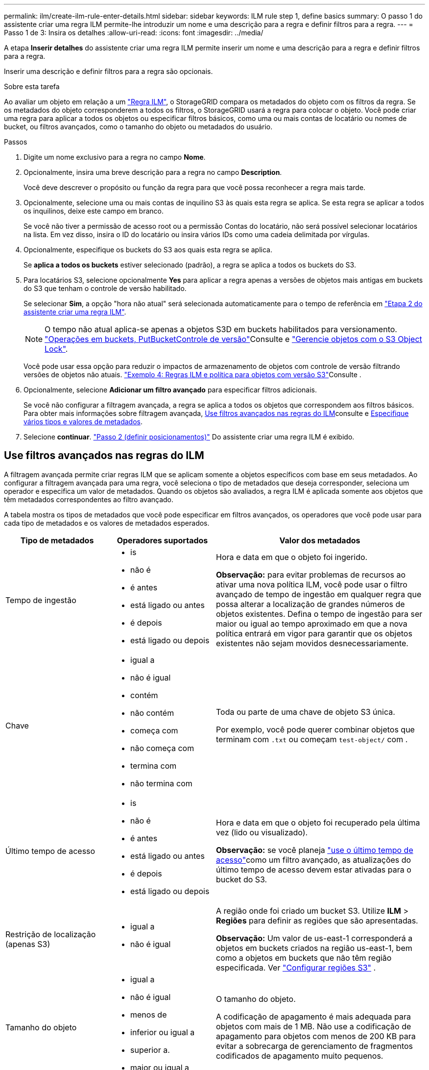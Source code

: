 ---
permalink: ilm/create-ilm-rule-enter-details.html 
sidebar: sidebar 
keywords: ILM rule step 1, define basics 
summary: O passo 1 do assistente criar uma regra ILM permite-lhe introduzir um nome e uma descrição para a regra e definir filtros para a regra. 
---
= Passo 1 de 3: Insira os detalhes
:allow-uri-read: 
:icons: font
:imagesdir: ../media/


[role="lead"]
A etapa *Inserir detalhes* do assistente criar uma regra ILM permite inserir um nome e uma descrição para a regra e definir filtros para a regra.

Inserir uma descrição e definir filtros para a regra são opcionais.

.Sobre esta tarefa
Ao avaliar um objeto em relação a um link:what-ilm-rule-is.html["Regra ILM"], o StorageGRID compara os metadados do objeto com os filtros da regra. Se os metadados do objeto corresponderem a todos os filtros, o StorageGRID usará a regra para colocar o objeto. Você pode criar uma regra para aplicar a todos os objetos ou especificar filtros básicos, como uma ou mais contas de locatário ou nomes de bucket, ou filtros avançados, como o tamanho do objeto ou metadados do usuário.

.Passos
. Digite um nome exclusivo para a regra no campo *Nome*.
. Opcionalmente, insira uma breve descrição para a regra no campo *Description*.
+
Você deve descrever o propósito ou função da regra para que você possa reconhecer a regra mais tarde.

. Opcionalmente, selecione uma ou mais contas de inquilino S3 às quais esta regra se aplica. Se esta regra se aplicar a todos os inquilinos, deixe este campo em branco.
+
Se você não tiver a permissão de acesso root ou a permissão Contas do locatário, não será possível selecionar locatários na lista. Em vez disso, insira o ID do locatário ou insira vários IDs como uma cadeia delimitada por vírgulas.

. Opcionalmente, especifique os buckets do S3 aos quais esta regra se aplica.
+
Se *aplica a todos os buckets* estiver selecionado (padrão), a regra se aplica a todos os buckets do S3.

. Para locatários S3, selecione opcionalmente *Yes* para aplicar a regra apenas a versões de objetos mais antigas em buckets do S3 que tenham o controle de versão habilitado.
+
Se selecionar *Sim*, a opção "hora não atual" será selecionada automaticamente para o tempo de referência em link:create-ilm-rule-define-placements.html["Etapa 2 do assistente criar uma regra ILM"].

+

NOTE: O tempo não atual aplica-se apenas a objetos S3D em buckets habilitados para versionamento. link:../s3/operations-on-buckets.html["Operações em buckets, PutBucketControle de versão"]Consulte e link:managing-objects-with-s3-object-lock.html["Gerencie objetos com o S3 Object Lock"].

+
Você pode usar essa opção para reduzir o impactos de armazenamento de objetos com controle de versão filtrando versões de objetos não atuais. link:example-4-ilm-rules-and-policy-for-s3-versioned-objects.html["Exemplo 4: Regras ILM e política para objetos com versão S3"]Consulte .

. Opcionalmente, selecione *Adicionar um filtro avançado* para especificar filtros adicionais.
+
Se você não configurar a filtragem avançada, a regra se aplica a todos os objetos que correspondem aos filtros básicos. Para obter mais informações sobre filtragem avançada, <<Use filtros avançados nas regras do ILM>>consulte e <<Especifique vários tipos e valores de metadados>>.

. Selecione *continuar*. link:create-ilm-rule-define-placements.html["Passo 2 (definir posicionamentos)"] Do assistente criar uma regra ILM é exibido.




== Use filtros avançados nas regras do ILM

A filtragem avançada permite criar regras ILM que se aplicam somente a objetos específicos com base em seus metadados. Ao configurar a filtragem avançada para uma regra, você seleciona o tipo de metadados que deseja corresponder, seleciona um operador e especifica um valor de metadados. Quando os objetos são avaliados, a regra ILM é aplicada somente aos objetos que têm metadados correspondentes ao filtro avançado.

A tabela mostra os tipos de metadados que você pode especificar em filtros avançados, os operadores que você pode usar para cada tipo de metadados e os valores de metadados esperados.

[cols="1a,1a,2a"]
|===
| Tipo de metadados | Operadores suportados | Valor dos metadados 


 a| 
Tempo de ingestão
 a| 
* is
* não é
* é antes
* está ligado ou antes
* é depois
* está ligado ou depois

 a| 
Hora e data em que o objeto foi ingerido.

*Observação:* para evitar problemas de recursos ao ativar uma nova política ILM, você pode usar o filtro avançado de tempo de ingestão em qualquer regra que possa alterar a localização de grandes números de objetos existentes. Defina o tempo de ingestão para ser maior ou igual ao tempo aproximado em que a nova política entrará em vigor para garantir que os objetos existentes não sejam movidos desnecessariamente.



 a| 
Chave
 a| 
* igual a
* não é igual
* contém
* não contém
* começa com
* não começa com
* termina com
* não termina com

 a| 
Toda ou parte de uma chave de objeto S3 única.

Por exemplo, você pode querer combinar objetos que terminam com `.txt` ou começam `test-object/` com .



 a| 
Último tempo de acesso
 a| 
* is
* não é
* é antes
* está ligado ou antes
* é depois
* está ligado ou depois

 a| 
Hora e data em que o objeto foi recuperado pela última vez (lido ou visualizado).

*Observação:* se você planeja link:using-last-access-time-in-ilm-rules.html["use o último tempo de acesso"]como um filtro avançado, as atualizações do último tempo de acesso devem estar ativadas para o bucket do S3.



 a| 
Restrição de localização (apenas S3)
 a| 
* igual a
* não é igual

 a| 
A região onde foi criado um bucket S3. Utilize *ILM* > *Regiões* para definir as regiões que são apresentadas.

*Observação:* Um valor de us-east-1 corresponderá a objetos em buckets criados na região us-east-1, bem como a objetos em buckets que não têm região especificada. Ver link:configuring-regions-optional-and-s3-only.html["Configurar regiões S3"] .



 a| 
Tamanho do objeto
 a| 
* igual a
* não é igual
* menos de
* inferior ou igual a
* superior a.
* maior ou igual a

 a| 
O tamanho do objeto.

A codificação de apagamento é mais adequada para objetos com mais de 1 MB. Não use a codificação de apagamento para objetos com menos de 200 KB para evitar a sobrecarga de gerenciamento de fragmentos codificados de apagamento muito pequenos.



 a| 
Metadados do usuário
 a| 
* contém
* termina com
* igual a
* existe
* começa com
* não contém
* não termina com
* não é igual
* não existe
* não começa com

 a| 
Par chave-valor, onde *Nome dos metadados do usuário* é a chave e *valor dos metadados* é o valor.

Por exemplo, para filtrar objetos que têm metadados de usuário do `color=blue`, especifique `color` para *Nome de metadados de usuário*, `equals` para o operador e `blue` para *valor de metadados*.

*Observação:* os nomes de metadados do usuário não são sensíveis a maiúsculas e minúsculas; os valores de metadados do usuário são sensíveis a maiúsculas e minúsculas.



 a| 
Etiqueta de objeto (apenas S3)
 a| 
* contém
* termina com
* igual a
* existe
* começa com
* não contém
* não termina com
* não é igual
* não existe
* não começa com

 a| 
Par chave-valor, onde *Nome da tag objeto* é a chave e *valor da tag objeto* é o valor.

Por exemplo, para filtrar objetos que têm uma tag de objeto de `Image=True`, especifique `Image` para *Nome da tag de objeto*, `equals` para o operador e `True` para *valor da tag de objeto*.

*Nota:* nomes de marcas de objetos e valores de tags de objetos são sensíveis a maiúsculas e minúsculas. Você deve inserir esses itens exatamente como eles foram definidos para o objeto.

|===


== Especifique vários tipos e valores de metadados

Ao definir filtragem avançada, você pode especificar vários tipos de metadados e vários valores de metadados. Por exemplo, se você quiser que uma regra corresponda a objetos entre 10 MB e 100 MB de tamanho, você selecionaria o tipo de metadados *tamanho do objeto* e especificaria dois valores de metadados.

* O primeiro valor de metadados especifica objetos maiores ou iguais a 10 MB.
* O segundo valor de metadados especifica objetos menores ou iguais a 100 MB.


image::../media/advanced_filtering_size_between.png[Exemplo de filtragem avançada para tamanho de objeto]

O uso de várias entradas permite que você tenha controle preciso sobre quais objetos são correspondidos. No exemplo a seguir, a regra se aplica a objetos que têm marca A ou marca B como o valor dos metadados do usuário camera_type. No entanto, a regra só se aplica aos objetos da marca B menores que 10 MB.

image::../media/advanced_filtering_multiple_rows.png[Exemplo de filtragem avançada para metadados do usuário]
